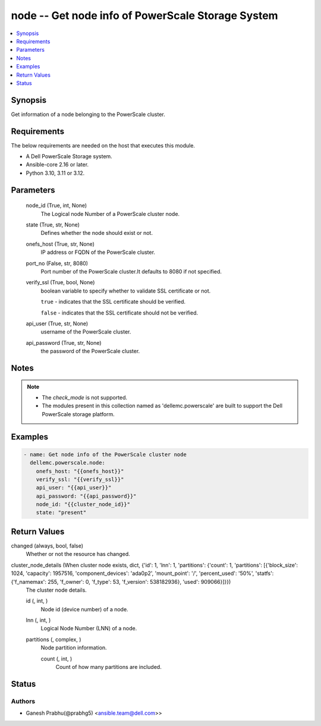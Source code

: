 .. _node_module:


node -- Get node info of PowerScale Storage System
==================================================

.. contents::
   :local:
   :depth: 1


Synopsis
--------

Get information of a node belonging to the PowerScale cluster.



Requirements
------------
The below requirements are needed on the host that executes this module.

- A Dell PowerScale Storage system.
- Ansible-core 2.16 or later.
- Python 3.10, 3.11 or 3.12.



Parameters
----------

  node_id (True, int, None)
    The Logical node Number of a PowerScale cluster node.


  state (True, str, None)
    Defines whether the node should exist or not.


  onefs_host (True, str, None)
    IP address or FQDN of the PowerScale cluster.


  port_no (False, str, 8080)
    Port number of the PowerScale cluster.It defaults to 8080 if not specified.


  verify_ssl (True, bool, None)
    boolean variable to specify whether to validate SSL certificate or not.

    :literal:`true` - indicates that the SSL certificate should be verified.

    :literal:`false` - indicates that the SSL certificate should not be verified.


  api_user (True, str, None)
    username of the PowerScale cluster.


  api_password (True, str, None)
    the password of the PowerScale cluster.





Notes
-----

.. note::
   - The :emphasis:`check\_mode` is not supported.
   - The modules present in this collection named as 'dellemc.powerscale' are built to support the Dell PowerScale storage platform.




Examples
--------

.. code-block:: yaml+jinja

    
    - name: Get node info of the PowerScale cluster node
      dellemc.powerscale.node:
        onefs_host: "{{onefs_host}}"
        verify_ssl: "{{verify_ssl}}"
        api_user: "{{api_user}}"
        api_password: "{{api_password}}"
        node_id: "{{cluster_node_id}}"
        state: "present"



Return Values
-------------

changed (always, bool, false)
  Whether or not the resource has changed.


cluster_node_details (When cluster node exists, dict, {'id': 1, 'lnn': 1, 'partitions': {'count': 1, 'partitions': [{'block_size': 1024, 'capacity': 1957516, 'component_devices': 'ada0p2', 'mount_point': '/', 'percent_used': '50%', 'statfs': {'f_namemax': 255, 'f_owner': 0, 'f_type': 53, 'f_version': 538182936}, 'used': 909066}]}})
  The cluster node details.


  id (, int, )
    Node id (device number) of a node.


  lnn (, int, )
    Logical Node Number (LNN) of a node.


  partitions (, complex, )
    Node partition information.


    count (, int, )
      Count of how many partitions are included.







Status
------





Authors
~~~~~~~

- Ganesh Prabhu(@prabhg5) <ansible.team@dell.com>>

